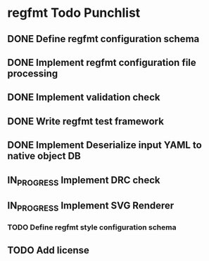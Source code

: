 * regfmt Todo Punchlist
** DONE Define regfmt configuration schema
CLOSED: [2022-09-29 Thu 13:54]
** DONE Implement regfmt configuration file processing
CLOSED: [2022-09-29 Thu 13:54]
** DONE Implement validation check
CLOSED: [2022-09-29 Thu 13:54]
** DONE Write regfmt test framework
CLOSED: [2022-09-29 Thu 13:55]
** DONE Implement Deserialize input YAML to native object DB
CLOSED: [2022-09-29 Thu 18:15]
** IN_PROGRESS Implement DRC check
** IN_PROGRESS Implement SVG Renderer

*** TODO Define regfmt style configuration schema
** TODO Add license


